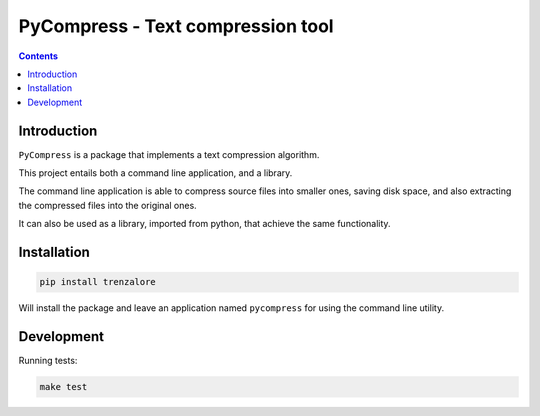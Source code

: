 PyCompress - Text compression tool
==================================

.. image:: https://img.shields.io/travis/rmariano/compr.svg?style=flat-square
   :target: https://travis-ci.org/rmariano/compr
   :alt: CI Status


.. image:: https://img.shields.io/github/license/mashape/apistatus.svg?style=flat-square
   :target: LICENSE
   :alt: MIT license


.. image:: https://readthedocs.org/projects/pip/badge/?version=latest&style=flat-square
   :target: http://compr.readthedocs.io/en/latest/
   :alt: `Check the online documentation <http://compr.readthedocs.io/en/latest/>`_


.. contents ::


Introduction
------------

``PyCompress`` is a package that implements a text compression algorithm.

This project entails both a command line application, and a library.

The command line application is able to compress source files into smaller
ones, saving disk space, and also extracting the compressed files into the
original ones.

It can also be used as a library, imported from python, that achieve the same
functionality.


Installation
------------

.. code:: bash

   pip install trenzalore


Will install the package and leave an application named ``pycompress`` for
using the command line utility.


Development
-----------

Running tests:

.. code:: bash

    make test
